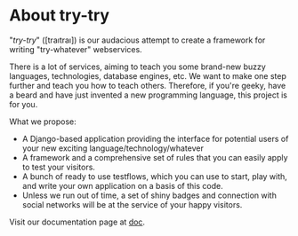 * About try-try

"/try-try/" ([traıtraı]) is our audacious attempt to create a framework for writing
"try-whatever" webservices.

There is a lot of services, aiming to teach you some brand-new buzzy languages,
technologies, database engines, etc. We want to make one step further and teach
you how to teach others. Therefore, if you're geeky, have a beard and have
just invented a new programming language, this project is for you.

What we propose:

 - A Django-based application providing the interface for potential users of your
  new exciting language/technology/whatever
 - A framework and a comprehensive set of rules that you can easily apply to
  test your visitors.
 - A bunch of ready to use testflows, which you can use to start, play with, and
  write your own application on a basis of this code.
 - Unless we run out of time, a set of shiny badges and connection with social
  networks will be at the service of your happy visitors.


Visit our documentation page at [[http://try-try.readthedocs.org/][doc]].
